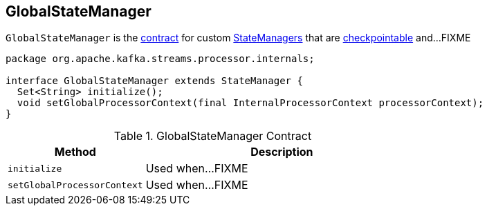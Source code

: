 == [[GlobalStateManager]] GlobalStateManager

`GlobalStateManager` is the <<contract, contract>> for custom link:kafka-streams-StateManager.adoc[StateManagers] that are link:kafka-streams-Checkpointable.adoc[checkpointable] and...FIXME

[[contract]]
[source, java]
----
package org.apache.kafka.streams.processor.internals;

interface GlobalStateManager extends StateManager {
  Set<String> initialize();
  void setGlobalProcessorContext(final InternalProcessorContext processorContext);
}
----

.GlobalStateManager Contract
[cols="1,2",options="header",width="100%"]
|===
| Method
| Description

| [[initialize]] `initialize`
| Used when...FIXME

| [[setGlobalProcessorContext]] `setGlobalProcessorContext`
| Used when...FIXME
|===
